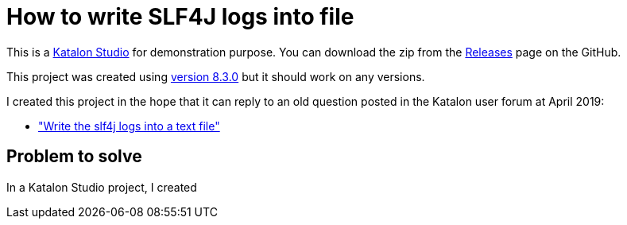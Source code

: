 = How to write SLF4J logs into file

This is a link:https://katalon.com/katalon-studio[Katalon Studio] for demonstration purpose.
You can download the zip from the link:https://github.com/kazurayam/HowToWriteSLF4JLogsIntoFile/releases/[Releases] page on the GitHub.

This project was created using link:https://github.com/katalon-studio/katalon-studio/releases[version 8.3.0] but it should work on any versions.

I created this project in the hope that it can reply to an old question posted in the Katalon user forum at April 2019:

- link:https://forum.katalon.com/t/write-the-sl4j-logs-into-a-text-file/23332["Write the slf4j logs into a text file"]

== Problem to solve

In a Katalon Studio project, I created
